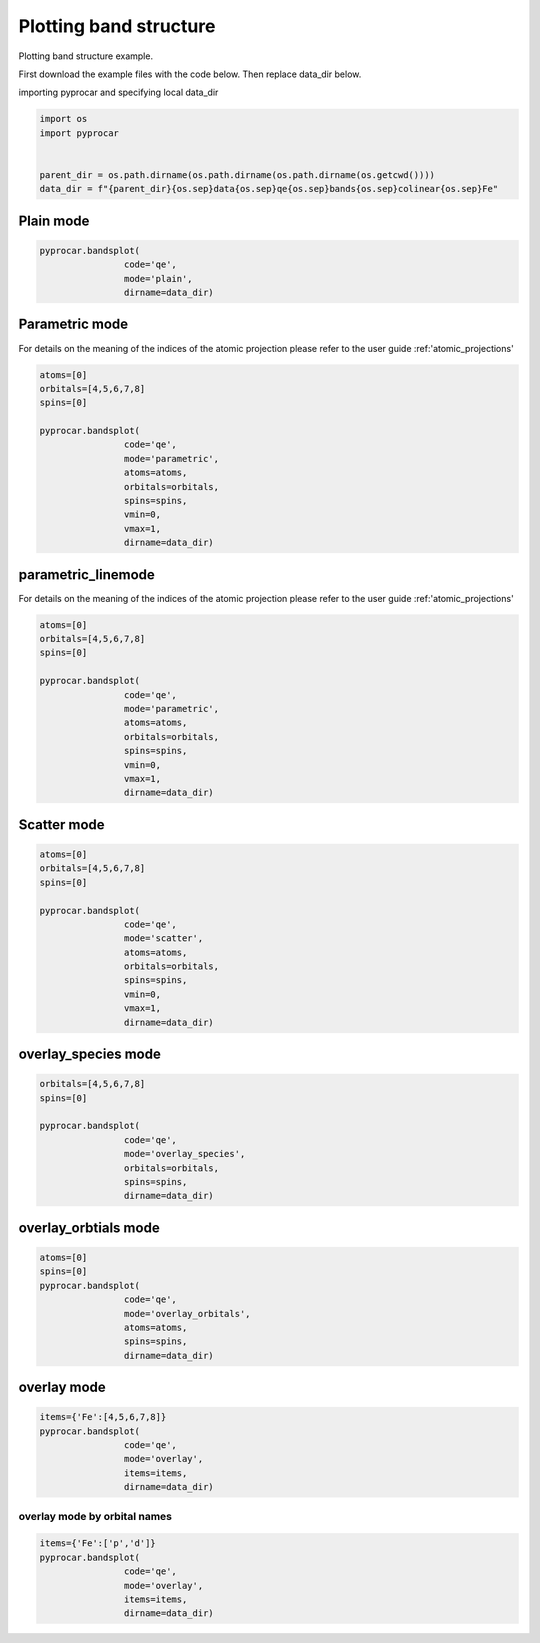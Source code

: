 
.. DO NOT EDIT.
.. THIS FILE WAS AUTOMATICALLY GENERATED BY SPHINX-GALLERY.
.. TO MAKE CHANGES, EDIT THE SOURCE PYTHON FILE:
.. "examples\00-band_structure\plotting_colinear.py"
.. LINE NUMBERS ARE GIVEN BELOW.

.. only:: html

    .. note::
        :class: sphx-glr-download-link-note

        Click :ref:`here <sphx_glr_download_examples_00-band_structure_plotting_colinear.py>`
        to download the full example code

.. rst-class:: sphx-glr-example-title

.. _sphx_glr_examples_00-band_structure_plotting_colinear.py:


.. _ref_plotting_colinear_bands:

Plotting band structure
~~~~~~~~~~~~~~~~~~~~~~~~~~~~~~~~~~~~

Plotting band structure example.

First download the example files with the code below. Then replace data_dir below.

.. code-block::
   :caption: Downloading example

    data_dir = pyprocar.download_example(save_dir='', 
                                material='Fe',
                                code='qe', 
                                spin_calc_type='non-spin-polarized',
                                calc_type='bands')

.. GENERATED FROM PYTHON SOURCE LINES 24-25

importing pyprocar and specifying local data_dir

.. GENERATED FROM PYTHON SOURCE LINES 25-32

.. code-block:: default

    import os
    import pyprocar


    parent_dir = os.path.dirname(os.path.dirname(os.path.dirname(os.getcwd())))
    data_dir = f"{parent_dir}{os.sep}data{os.sep}qe{os.sep}bands{os.sep}colinear{os.sep}Fe"








.. GENERATED FROM PYTHON SOURCE LINES 33-35

Plain mode
+++++++++++++++++++++++++++++++++++++++

.. GENERATED FROM PYTHON SOURCE LINES 35-41

.. code-block:: default


    pyprocar.bandsplot(
                    code='qe', 
                    mode='plain',
                    dirname=data_dir)




.. image-sg:: /examples/00-band_structure/images/sphx_glr_plotting_colinear_001.png
   :alt: plotting colinear
   :srcset: /examples/00-band_structure/images/sphx_glr_plotting_colinear_001.png
   :class: sphx-glr-single-img


.. rst-class:: sphx-glr-script-out

 .. code-block:: none


    <pyprocar.plotter.ebs_plot.EBSPlot object at 0x0000024A0C0E8040>



.. GENERATED FROM PYTHON SOURCE LINES 42-49

Parametric mode
+++++++++++++++++++++++++++++++++++++++

For details on the meaning of the indices of the atomic projection please refer to the user guide :ref:'atomic_projections'




.. GENERATED FROM PYTHON SOURCE LINES 49-63

.. code-block:: default

    atoms=[0]
    orbitals=[4,5,6,7,8]
    spins=[0]

    pyprocar.bandsplot(
                    code='qe', 
                    mode='parametric',
                    atoms=atoms,
                    orbitals=orbitals,
                    spins=spins,
                    vmin=0,
                    vmax=1,
                    dirname=data_dir)




.. image-sg:: /examples/00-band_structure/images/sphx_glr_plotting_colinear_002.png
   :alt: plotting colinear
   :srcset: /examples/00-band_structure/images/sphx_glr_plotting_colinear_002.png
   :class: sphx-glr-single-img


.. rst-class:: sphx-glr-script-out

 .. code-block:: none

    normalizing to :  (0, 1)

    <pyprocar.plotter.ebs_plot.EBSPlot object at 0x0000024A0B9B3A60>



.. GENERATED FROM PYTHON SOURCE LINES 64-71

parametric_linemode
+++++++++++++++++++++++++++++++++++++++

For details on the meaning of the indices of the atomic projection please refer to the user guide :ref:'atomic_projections'




.. GENERATED FROM PYTHON SOURCE LINES 71-87

.. code-block:: default

    atoms=[0]
    orbitals=[4,5,6,7,8]
    spins=[0]

    pyprocar.bandsplot(
                    code='qe', 
                    mode='parametric',
                    atoms=atoms,
                    orbitals=orbitals,
                    spins=spins,
                    vmin=0,
                    vmax=1,
                    dirname=data_dir)






.. image-sg:: /examples/00-band_structure/images/sphx_glr_plotting_colinear_003.png
   :alt: plotting colinear
   :srcset: /examples/00-band_structure/images/sphx_glr_plotting_colinear_003.png
   :class: sphx-glr-single-img


.. rst-class:: sphx-glr-script-out

 .. code-block:: none

    normalizing to :  (0, 1)

    <pyprocar.plotter.ebs_plot.EBSPlot object at 0x0000024A0B9B3070>



.. GENERATED FROM PYTHON SOURCE LINES 88-93

Scatter mode
+++++++++++++++++++++++++++++++++++++++




.. GENERATED FROM PYTHON SOURCE LINES 93-108

.. code-block:: default

    atoms=[0]
    orbitals=[4,5,6,7,8]
    spins=[0]

    pyprocar.bandsplot(
                    code='qe', 
                    mode='scatter',
                    atoms=atoms,
                    orbitals=orbitals,
                    spins=spins,
                    vmin=0,
                    vmax=1,
                    dirname=data_dir)





.. image-sg:: /examples/00-band_structure/images/sphx_glr_plotting_colinear_004.png
   :alt: plotting colinear
   :srcset: /examples/00-band_structure/images/sphx_glr_plotting_colinear_004.png
   :class: sphx-glr-single-img


.. rst-class:: sphx-glr-script-out

 .. code-block:: none

    8.145362043680577e-25
    normalizing to :  (0, 1)

    <pyprocar.plotter.ebs_plot.EBSPlot object at 0x0000024A0BD62970>



.. GENERATED FROM PYTHON SOURCE LINES 109-114

overlay_species mode
+++++++++++++++++++++++++++++++++++++++




.. GENERATED FROM PYTHON SOURCE LINES 114-124

.. code-block:: default

    orbitals=[4,5,6,7,8]
    spins=[0]

    pyprocar.bandsplot(
                    code='qe', 
                    mode='overlay_species',
                    orbitals=orbitals,
                    spins=spins,
                    dirname=data_dir)




.. image-sg:: /examples/00-band_structure/images/sphx_glr_plotting_colinear_005.png
   :alt: plotting colinear
   :srcset: /examples/00-band_structure/images/sphx_glr_plotting_colinear_005.png
   :class: sphx-glr-single-img


.. rst-class:: sphx-glr-script-out

 .. code-block:: none


    <pyprocar.plotter.ebs_plot.EBSPlot object at 0x0000024A0BD4AC70>



.. GENERATED FROM PYTHON SOURCE LINES 125-130

overlay_orbtials mode
+++++++++++++++++++++++++++++++++++++++




.. GENERATED FROM PYTHON SOURCE LINES 130-140

.. code-block:: default

    atoms=[0]
    spins=[0]
    pyprocar.bandsplot(
                    code='qe', 
                    mode='overlay_orbitals',
                    atoms=atoms,
                    spins=spins,
                    dirname=data_dir)





.. image-sg:: /examples/00-band_structure/images/sphx_glr_plotting_colinear_006.png
   :alt: plotting colinear
   :srcset: /examples/00-band_structure/images/sphx_glr_plotting_colinear_006.png
   :class: sphx-glr-single-img


.. rst-class:: sphx-glr-script-out

 .. code-block:: none


    <pyprocar.plotter.ebs_plot.EBSPlot object at 0x0000024A0C35EA60>



.. GENERATED FROM PYTHON SOURCE LINES 141-146

overlay mode
+++++++++++++++++++++++++++++++++++++++




.. GENERATED FROM PYTHON SOURCE LINES 146-154

.. code-block:: default


    items={'Fe':[4,5,6,7,8]}
    pyprocar.bandsplot(
                    code='qe', 
                    mode='overlay',
                    items=items,
                    dirname=data_dir)




.. image-sg:: /examples/00-band_structure/images/sphx_glr_plotting_colinear_007.png
   :alt: plotting colinear
   :srcset: /examples/00-band_structure/images/sphx_glr_plotting_colinear_007.png
   :class: sphx-glr-single-img


.. rst-class:: sphx-glr-script-out

 .. code-block:: none


    <pyprocar.plotter.ebs_plot.EBSPlot object at 0x0000024A0CDE3220>



.. GENERATED FROM PYTHON SOURCE LINES 155-160

overlay mode by orbital names
=============================




.. GENERATED FROM PYTHON SOURCE LINES 160-166

.. code-block:: default


    items={'Fe':['p','d']}
    pyprocar.bandsplot(
                    code='qe', 
                    mode='overlay',
                    items=items,
                    dirname=data_dir)


.. image-sg:: /examples/00-band_structure/images/sphx_glr_plotting_colinear_008.png
   :alt: plotting colinear
   :srcset: /examples/00-band_structure/images/sphx_glr_plotting_colinear_008.png
   :class: sphx-glr-single-img


.. rst-class:: sphx-glr-script-out

 .. code-block:: none


    <pyprocar.plotter.ebs_plot.EBSPlot object at 0x0000024A0BD617F0>




.. rst-class:: sphx-glr-timing

   **Total running time of the script:** ( 0 minutes  2.343 seconds)


.. _sphx_glr_download_examples_00-band_structure_plotting_colinear.py:

.. only:: html

  .. container:: sphx-glr-footer sphx-glr-footer-example


    .. container:: sphx-glr-download sphx-glr-download-python

      :download:`Download Python source code: plotting_colinear.py <plotting_colinear.py>`

    .. container:: sphx-glr-download sphx-glr-download-jupyter

      :download:`Download Jupyter notebook: plotting_colinear.ipynb <plotting_colinear.ipynb>`


.. only:: html

 .. rst-class:: sphx-glr-signature

    `Gallery generated by Sphinx-Gallery <https://sphinx-gallery.github.io>`_
